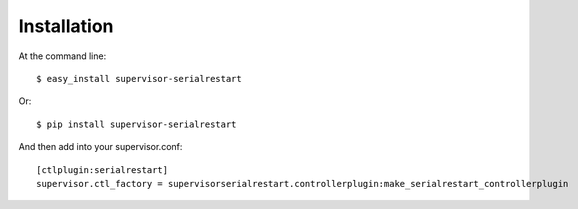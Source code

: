 ============
Installation
============

At the command line::

    $ easy_install supervisor-serialrestart

Or::

    $ pip install supervisor-serialrestart


And then add into your supervisor.conf::

    [ctlplugin:serialrestart]
    supervisor.ctl_factory = supervisorserialrestart.controllerplugin:make_serialrestart_controllerplugin

